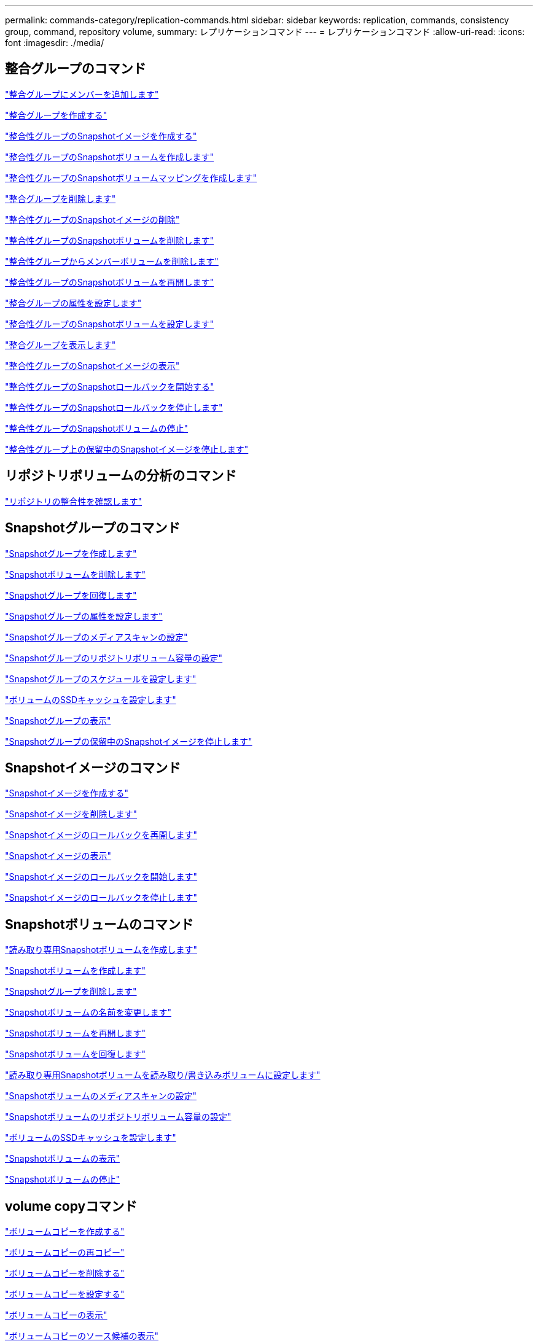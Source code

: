 ---
permalink: commands-category/replication-commands.html 
sidebar: sidebar 
keywords: replication, commands, consistency group, command, repository volume, 
summary: レプリケーションコマンド 
---
= レプリケーションコマンド
:allow-uri-read: 
:icons: font
:imagesdir: ./media/




== 整合グループのコマンド

link:../commands-a-z/set-consistencygroup-addcgmembervolume.html["整合グループにメンバーを追加します"]

link:../commands-a-z/create-consistencygroup.html["整合グループを作成する"]

link:../commands-a-z/create-cgsnapimage-consistencygroup.html["整合性グループのSnapshotイメージを作成する"]

link:../commands-a-z/create-cgsnapvolume.html["整合性グループのSnapshotボリュームを作成します"]

link:../commands-a-z/create-mapping-cgsnapvolume.html["整合性グループのSnapshotボリュームマッピングを作成します"]

link:../commands-a-z/delete-consistencygroup.html["整合グループを削除します"]

link:../commands-a-z/delete-cgsnapimage-consistencygroup.html["整合性グループのSnapshotイメージの削除"]

link:../commands-a-z/delete-sgsnapvolume.html["整合性グループのSnapshotボリュームを削除します"]

link:../commands-a-z/remove-member-volume-from-consistency-group.html["整合性グループからメンバーボリュームを削除します"]

link:../commands-a-z/resume-cgsnapvolume.html["整合性グループのSnapshotボリュームを再開します"]

link:../commands-a-z/set-consistency-group-attributes.html["整合グループの属性を設定します"]

link:../commands-a-z/set-cgsnapvolume.html["整合性グループのSnapshotボリュームを設定します"]

link:../commands-a-z/show-consistencygroup.html["整合グループを表示します"]

link:../commands-a-z/show-cgsnapimage.html["整合性グループのSnapshotイメージの表示"]

link:../commands-a-z/start-cgsnapimage-rollback.html["整合性グループのSnapshotロールバックを開始する"]

link:../commands-a-z/stop-cgsnapimage-rollback.html["整合性グループのSnapshotロールバックを停止します"]

link:../commands-a-z/stop-cgsnapvolume.html["整合性グループのSnapshotボリュームの停止"]

link:../commands-a-z/stop-consistencygroup-pendingsnapimagecreation.html["整合性グループ上の保留中のSnapshotイメージを停止します"]



== リポジトリボリュームの分析のコマンド

link:../commands-a-z/check-repositoryconsistency.html["リポジトリの整合性を確認します"]



== Snapshotグループのコマンド

link:../commands-a-z/create-snapgroup.html["Snapshotグループを作成します"]

link:../commands-a-z/delete-snapvolume.html["Snapshotボリュームを削除します"]

link:../commands-a-z/revive-snapgroup.html["Snapshotグループを回復します"]

link:../commands-a-z/set-snapgroup.html["Snapshotグループの属性を設定します"]

link:../commands-a-z/set-snapgroup-mediascanenabled.html["Snapshotグループのメディアスキャンの設定"]

link:../commands-a-z/set-snapgroup-increase-decreaserepositorycapacity.html["Snapshotグループのリポジトリボリューム容量の設定"]

link:../commands-a-z/set-snapgroup-enableschedule.html["Snapshotグループのスケジュールを設定します"]

link:../commands-a-z/set-volume-ssdcacheenabled.html["ボリュームのSSDキャッシュを設定します"]

link:../commands-a-z/show-snapgroup.html["Snapshotグループの表示"]

link:../commands-a-z/stop-pendingsnapimagecreation.html["Snapshotグループの保留中のSnapshotイメージを停止します"]



== Snapshotイメージのコマンド

link:../commands-a-z/create-snapimage.html["Snapshotイメージを作成する"]

link:../commands-a-z/delete-snapimage.html["Snapshotイメージを削除します"]

link:../commands-a-z/resume-snapimage-rollback.html["Snapshotイメージのロールバックを再開します"]

link:../commands-a-z/show-snapimage.html["Snapshotイメージの表示"]

link:../commands-a-z/start-snapimage-rollback.html["Snapshotイメージのロールバックを開始します"]

link:../commands-a-z/stop-snapimage-rollback.html["Snapshotイメージのロールバックを停止します"]



== Snapshotボリュームのコマンド

link:../commands-a-z/create-read-only-snapshot-volume.html["読み取り専用Snapshotボリュームを作成します"]

link:../commands-a-z/create-snapshot-volume.html["Snapshotボリュームを作成します"]

link:../commands-a-z/delete-snapgroup.html["Snapshotグループを削除します"]

link:../commands-a-z/set-snapvolume.html["Snapshotボリュームの名前を変更します"]

link:../commands-a-z/resume-snapvolume.html["Snapshotボリュームを再開します"]

link:../commands-a-z/revive-snapvolume.html["Snapshotボリュームを回復します"]

link:../commands-a-z/set-snapvolume-converttoreadwrite.html["読み取り専用Snapshotボリュームを読み取り/書き込みボリュームに設定します"]

link:../commands-a-z/set-snapvolume-mediascanenabled.html["Snapshotボリュームのメディアスキャンの設定"]

link:../commands-a-z/set-snapvolume-increase-decreaserepositorycapacity.html["Snapshotボリュームのリポジトリボリューム容量の設定"]

link:../commands-a-z/set-volume-ssdcacheenabled.html["ボリュームのSSDキャッシュを設定します"]

link:../commands-a-z/show-snapvolume.html["Snapshotボリュームの表示"]

link:../commands-a-z/stop-snapvolume.html["Snapshotボリュームの停止"]



== volume copyコマンド

link:../commands-a-z/create-volumecopy.html["ボリュームコピーを作成する"]

link:../commands-a-z/recopy-volumecopy-target.html["ボリュームコピーの再コピー"]

link:../commands-a-z/remove-volumecopy-target.html["ボリュームコピーを削除する"]

link:../commands-a-z/set-volumecopy-target.html["ボリュームコピーを設定する"]

link:../commands-a-z/show-volumecopy.html["ボリュームコピーの表示"]

link:../commands-a-z/show-volumecopy-sourcecandidates.html["ボリュームコピーのソース候補の表示"]

link:../commands-a-z/show-volumecopy-source-targetcandidates.html["ボリュームコピーのターゲット候補の表示"]

link:../commands-a-z/stop-volumecopy-target-source.html["ボリュームコピーの停止"]
